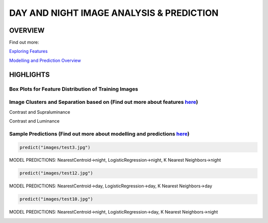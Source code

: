 #########################################
DAY AND NIGHT IMAGE ANALYSIS & PREDICTION
#########################################

OVERVIEW
========
Find out more:

`Exploring Features <https://github.com/ayivima/day_night_image_analysis/blob/master/feature_engineering/feature_exploration.md/>`_

`Modelling and Prediction Overview <https://github.com/ayivima/day_night_image_analysis/blob/master/model_notebook/modelling_and_prediction.md/>`_


HIGHLIGHTS
==========

Box Plots for Feature Distribution of Training Images
^^^^^^^^^^^^^^^^^^^^^^^^^^^^^^^^^^^^^^^^^^^^^^^^^^^^^

.. image:: feature_engineering/output_11_0.png


Image Clusters and Separation based on (Find out more about features `here <https://github.com/ayivima/day_night_image_analysis/blob/master/feature_engineering/feature_exploration.md/>`_)
^^^^^^^^^^^^^^^^^^^^^^^^^^^^^^^^^^^^^^^^^^^^^^^^^^^^^^^^^^^^^^^^^^^^^^^^^^^^^^^^^^^^^^^^^^^^^^^^^^^^^^^^^^^^^^^

Contrast and Supraluminance

.. image:: feature_engineering/output_22_0.png

Contrast and Luminance

.. image:: feature_engineering/output_16_0.png


Sample Predictions (Find out more about modelling and predictions `here <https://github.com/ayivima/day_night_image_analysis/blob/master/model_notebook/modelling_and_prediction.md/>`_)
^^^^^^^^^^^^^^^^^^^^^^^^^^^^^^^^^^^^^^^^^^^^^^^^^^^^^^^^^^^^^^^^^^^^^^^^^^^^^^^^^^^^^^^^^^^^^^^^^^^^^^^^^^^^^^^^

.. code-block:: python

   predict("images/test3.jpg")

MODEL PREDICTIONS:
NearestCentroid->night, LogisticRegression->night, K Nearest Neighbors->night

.. image:: model_notebook/output_21_1.png



.. code-block:: python

   predict("images/test12.jpg")

MODEL PREDICTIONS:
NearestCentroid->day, LogisticRegression->day, K Nearest Neighbors->day

.. image:: model_notebook/output_30_1.png


.. code-block:: python

   predict("images/test10.jpg")

MODEL PREDICTIONS:
NearestCentroid->night, LogisticRegression->day, K Nearest Neighbors->night

.. image:: model_notebook/output_28_1.png



